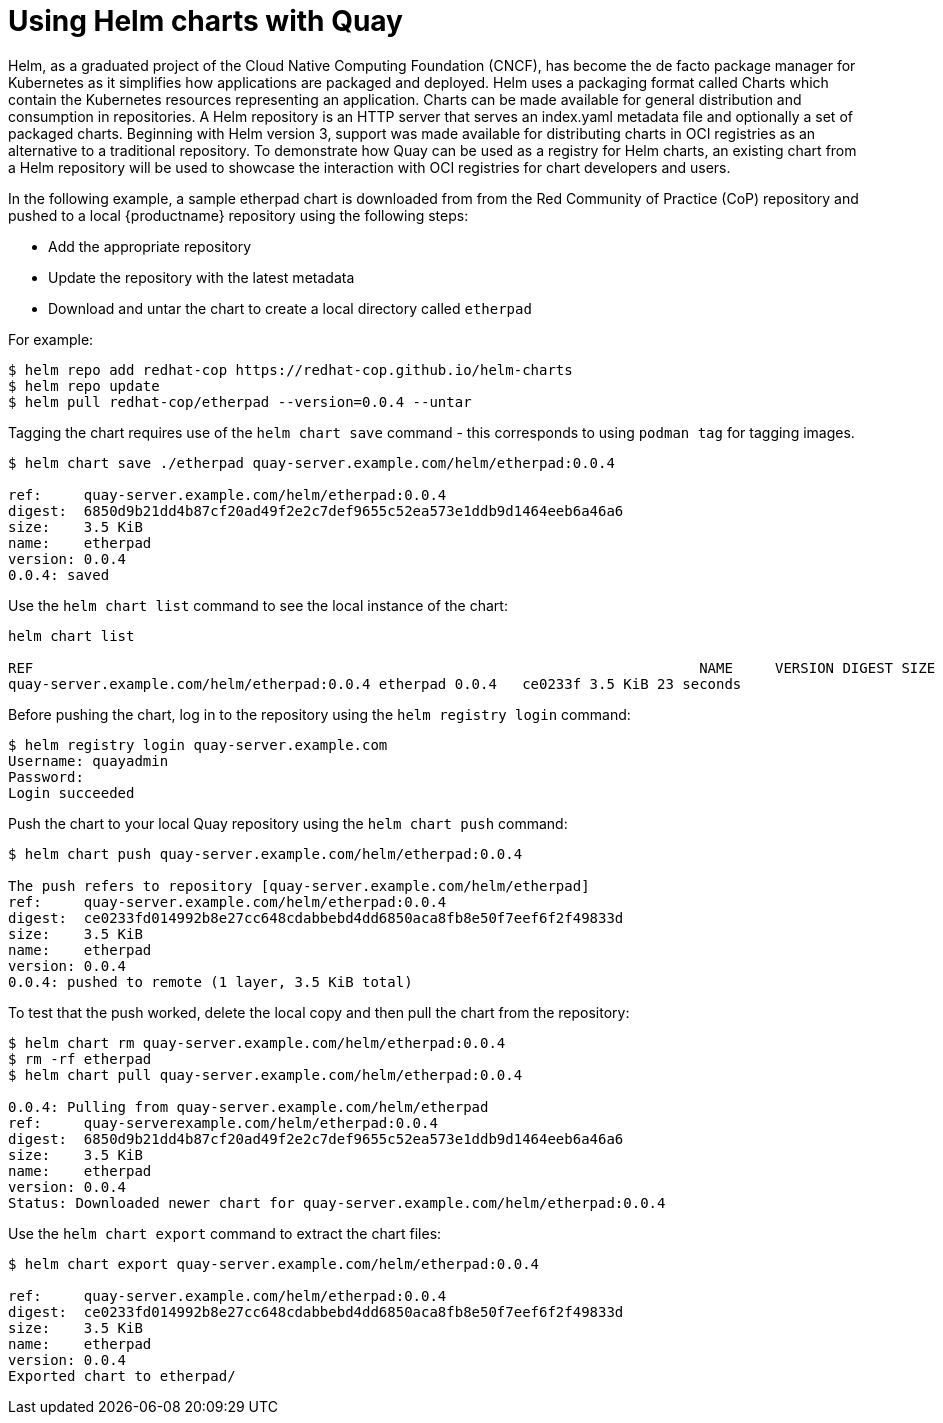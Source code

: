[[helm-oci-quay]]
= Using Helm charts with Quay

Helm, as a graduated project of the Cloud Native Computing Foundation (CNCF), has become the de facto package manager for Kubernetes as it simplifies how applications are packaged and deployed. Helm uses a packaging format called Charts which contain the Kubernetes resources representing an application. Charts can be made available for general distribution and consumption in repositories. A Helm repository is an HTTP server that serves an index.yaml metadata file and optionally a set of packaged charts. Beginning with Helm version 3, support was made available for distributing charts in OCI registries as an alternative to a traditional repository. To demonstrate how Quay can be used as a registry for Helm charts, an existing chart from a Helm repository will be used to showcase the interaction with OCI registries for chart developers and users.


In the following example, a sample etherpad chart is downloaded from from the Red Community of Practice (CoP) repository and pushed to a local {productname} repository using the following steps:

* Add the appropriate repository
* Update the repository with the latest metadata
* Download and untar the chart to create a local directory called `etherpad`

For example:

----
$ helm repo add redhat-cop https://redhat-cop.github.io/helm-charts
$ helm repo update
$ helm pull redhat-cop/etherpad --version=0.0.4 --untar
----

Tagging the chart requires use of the `helm chart save` command - this corresponds to using `podman tag` for tagging images.

----
$ helm chart save ./etherpad quay-server.example.com/helm/etherpad:0.0.4

ref:     quay-server.example.com/helm/etherpad:0.0.4
digest:  6850d9b21dd4b87cf20ad49f2e2c7def9655c52ea573e1ddb9d1464eeb6a46a6
size:    3.5 KiB
name:    etherpad
version: 0.0.4
0.0.4: saved
----


Use the `helm chart list` command to see the local instance of the chart:

----
helm chart list

REF                                                                               NAME     VERSION DIGEST SIZE   CREATED  
quay-server.example.com/helm/etherpad:0.0.4 etherpad 0.0.4   ce0233f 3.5 KiB 23 seconds
----


Before pushing the chart, log in to the repository using the `helm registry login` command:

----
$ helm registry login quay-server.example.com
Username: quayadmin
Password:
Login succeeded
----


Push the chart to your local Quay repository using the `helm chart push` command:

----
$ helm chart push quay-server.example.com/helm/etherpad:0.0.4

The push refers to repository [quay-server.example.com/helm/etherpad]
ref:     quay-server.example.com/helm/etherpad:0.0.4
digest:  ce0233fd014992b8e27cc648cdabbebd4dd6850aca8fb8e50f7eef6f2f49833d
size:    3.5 KiB
name:    etherpad
version: 0.0.4
0.0.4: pushed to remote (1 layer, 3.5 KiB total)
----

To test that the push worked, delete the local copy and then pull the chart from the repository:

----
$ helm chart rm quay-server.example.com/helm/etherpad:0.0.4
$ rm -rf etherpad
$ helm chart pull quay-server.example.com/helm/etherpad:0.0.4

0.0.4: Pulling from quay-server.example.com/helm/etherpad
ref:     quay-serverexample.com/helm/etherpad:0.0.4
digest:  6850d9b21dd4b87cf20ad49f2e2c7def9655c52ea573e1ddb9d1464eeb6a46a6
size:    3.5 KiB
name:    etherpad
version: 0.0.4
Status: Downloaded newer chart for quay-server.example.com/helm/etherpad:0.0.4
----

Use the `helm chart export` command to extract the chart files:


----
$ helm chart export quay-server.example.com/helm/etherpad:0.0.4

ref:     quay-server.example.com/helm/etherpad:0.0.4
digest:  ce0233fd014992b8e27cc648cdabbebd4dd6850aca8fb8e50f7eef6f2f49833d
size:    3.5 KiB
name:    etherpad
version: 0.0.4
Exported chart to etherpad/
----
